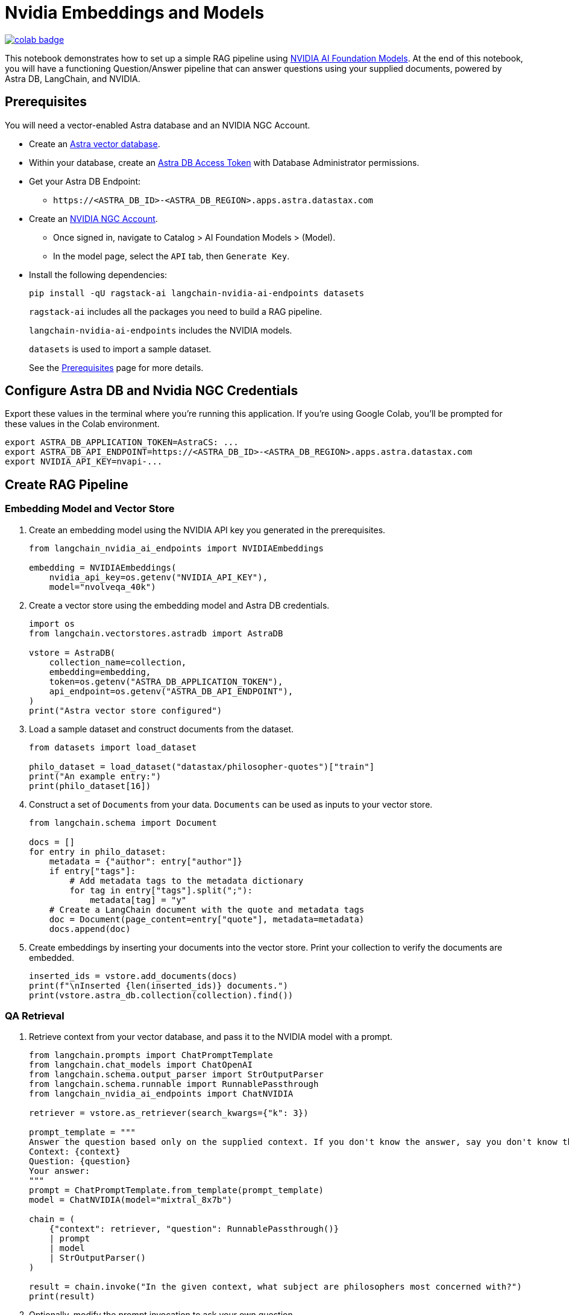 = Nvidia Embeddings and Models

image::https://colab.research.google.com/assets/colab-badge.svg[align="left",link="https://colab.research.google.com/github/datastax/ragstack-ai/blob/main/examples/notebooks/nvidia.ipynb"]

This notebook demonstrates how to set up a simple RAG pipeline using
https://catalog.ngc.nvidia.com[NVIDIA AI Foundation Models]. At the end
of this notebook, you will have a functioning Question/Answer pipeline
that can answer questions using your supplied documents, powered by
Astra DB, LangChain, and NVIDIA.

== Prerequisites

You will need a vector-enabled Astra database and an NVIDIA NGC Account.

* Create an
https://docs.datastax.com/en/astra-serverless/docs/getting-started/create-db-choices.html[Astra
vector database].
* Within your database, create an
https://docs.datastax.com/en/astra-serverless/docs/manage/org/manage-tokens.html[Astra
DB Access Token] with Database Administrator permissions.
* Get your Astra DB Endpoint:
** `+https://<ASTRA_DB_ID>-<ASTRA_DB_REGION>.apps.astra.datastax.com+`
* Create an https://catalog.ngc.nvidia.com/[NVIDIA NGC Account].
** Once signed in, navigate to Catalog > AI Foundation Models > (Model).
** In the model page, select the `+API+` tab, then `+Generate Key+`.
* Install the following dependencies:
+
[source,python]
----
pip install -qU ragstack-ai langchain-nvidia-ai-endpoints datasets
----
+
`+ragstack-ai+` includes all the packages you need to build a RAG
pipeline.
+
`+langchain-nvidia-ai-endpoints+` includes the NVIDIA models.
+
`+datasets+` is used to import a sample dataset.
+
See the https://docs.datastax.com/en/ragstack/docs/prerequisites.html[Prerequisites] page for more details.

== Configure Astra DB and Nvidia NGC Credentials

Export these values in the terminal where you're running this application. If you're using Google Colab, you'll be prompted for these values in the Colab environment.
[source,bash]
----
export ASTRA_DB_APPLICATION_TOKEN=AstraCS: ...
export ASTRA_DB_API_ENDPOINT=https://<ASTRA_DB_ID>-<ASTRA_DB_REGION>.apps.astra.datastax.com
export NVIDIA_API_KEY=nvapi-...
----

== Create RAG Pipeline

=== Embedding Model and Vector Store

. Create an embedding model using the NVIDIA API key you generated in the prerequisites.
+
[source,python]
----
from langchain_nvidia_ai_endpoints import NVIDIAEmbeddings

embedding = NVIDIAEmbeddings(
    nvidia_api_key=os.getenv("NVIDIA_API_KEY"),
    model="nvolveqa_40k")
----
+
. Create a vector store using the embedding model and Astra DB credentials.
+
[source,python]
----
import os
from langchain.vectorstores.astradb import AstraDB

vstore = AstraDB(
    collection_name=collection,
    embedding=embedding,
    token=os.getenv("ASTRA_DB_APPLICATION_TOKEN"),
    api_endpoint=os.getenv("ASTRA_DB_API_ENDPOINT"),
)
print("Astra vector store configured")
----
+
. Load a sample dataset and construct documents from the dataset.
+
[source,python]
----
from datasets import load_dataset

philo_dataset = load_dataset("datastax/philosopher-quotes")["train"]
print("An example entry:")
print(philo_dataset[16])
----
+
. Construct a set of `Documents` from your data. `Documents` can be used as inputs to your vector store.
+
[source,python]
----
from langchain.schema import Document

docs = []
for entry in philo_dataset:
    metadata = {"author": entry["author"]}
    if entry["tags"]:
        # Add metadata tags to the metadata dictionary
        for tag in entry["tags"].split(";"):
            metadata[tag] = "y"
    # Create a LangChain document with the quote and metadata tags
    doc = Document(page_content=entry["quote"], metadata=metadata)
    docs.append(doc)
----
+
. Create embeddings by inserting your documents into the vector store.
Print your collection to verify the documents are embedded.
+
[source,python]
----
inserted_ids = vstore.add_documents(docs)
print(f"\nInserted {len(inserted_ids)} documents.")
print(vstore.astra_db.collection(collection).find())
----

=== QA Retrieval

. Retrieve context from your vector database, and pass it to the NVIDIA
model with a prompt.
+
[source,python]
----
from langchain.prompts import ChatPromptTemplate
from langchain.chat_models import ChatOpenAI
from langchain.schema.output_parser import StrOutputParser
from langchain.schema.runnable import RunnablePassthrough
from langchain_nvidia_ai_endpoints import ChatNVIDIA

retriever = vstore.as_retriever(search_kwargs={"k": 3})

prompt_template = """
Answer the question based only on the supplied context. If you don't know the answer, say you don't know the answer.
Context: {context}
Question: {question}
Your answer:
"""
prompt = ChatPromptTemplate.from_template(prompt_template)
model = ChatNVIDIA(model="mixtral_8x7b")

chain = (
    {"context": retriever, "question": RunnablePassthrough()}
    | prompt
    | model
    | StrOutputParser()
)

result = chain.invoke("In the given context, what subject are philosophers most concerned with?")
print(result)
----
+
. Optionally, modify the prompt invocation to ask your own question.
+
[source,python]
----
# Add your questions here!
result = chain.invoke("<your question>")
----
+
. Run the code you created previously.
It should print the following output:
+
[source,console]
----
Astra vector store configured
An example entry:
{'author': 'aristotle', 'quote': 'Love well, be loved and do something of value.', 'tags': 'love;ethics'}

Inserted 450 documents.
Based on the provided context, philosophers are most concerned with the subject of wonder. This is mentioned twice in documents attributed to Aristotle, stating 'Philosophy begins with wonder.' There is no information provided in the context that suggests philosophers are more concerned with any other subject.
----

You now have a functional RAG pipeline powered by NVIDIA! NVIDIA offers many different model types suited for different problems. Check out the https://catalog.ngc.nvidia.com[catalog] for more.

== Cleanup

Add the following code to the end of your script to delete the collection and all documents in the collection.
[source,python]
----
vstore.delete_collection()
----

== Complete code

.Python
[%collapsible%open]
====
[source,python]
----
from datasets import load_dataset
from langchain_nvidia_ai_endpoints import NVIDIAEmbeddings, ChatNVIDIA
from langchain.vectorstores.astradb import AstraDB
from langchain.schema import Document
from langchain.prompts import ChatPromptTemplate
from langchain.chat_models import ChatOpenAI
from langchain.schema.output_parser import StrOutputParser
from langchain.schema.runnable import RunnablePassthrough
import os

# Configuration for NVIDIA Embeddings
nvidia_api_key = os.getenv("NVIDIA_API_KEY")
embedding = NVIDIAEmbeddings(nvidia_api_key=nvidia_api_key, model="nvolveqa_40k")

# AstraDB Vector Store setup
collection_name = "test"
astra_token = os.getenv("ASTRA_DB_APPLICATION_TOKEN")
astra_api_endpoint = os.getenv("ASTRA_DB_API_ENDPOINT")
vstore = AstraDB(collection_name=collection_name, embedding=embedding, 
                 token=astra_token, api_endpoint=astra_api_endpoint)
print("Astra vector store configured")

# Load a sample dataset
philo_dataset = load_dataset("datastax/philosopher-quotes")["train"]
print("An example entry:")
print(philo_dataset[16])

# Construct documents from dataset
docs = []
for entry in philo_dataset:
    metadata = {"author": entry["author"]}
    if entry["tags"]:
        for tag in entry["tags"].split(";"):
            metadata[tag] = "y"
    doc = Document(page_content=entry["quote"], metadata=metadata)
    docs.append(doc)

# Insert documents into vector store
inserted_ids = vstore.add_documents(docs)
print(f"\nInserted {len(inserted_ids)} documents.")

# Setup LangChain Chat Prompt
retriever = vstore.as_retriever(search_kwargs={"k": 3})
prompt_template = """
Answer the question based only on the supplied context. If you don't know the answer, say you don't know the answer.
Context: {context}
Question: {question}
Your answer:
"""
prompt = ChatPromptTemplate.from_template(prompt_template)
model = ChatNVIDIA(model="mixtral_8x7b", nvidia_api_key=nvidia_api_key)

chain = (
    {"context": retriever, "question": RunnablePassthrough()}
    | prompt
    | model
    | StrOutputParser()
)

# Invoke the chain with a query and print result
result = chain.invoke("In the given context, what subject are philosophers most concerned with?")
print(result)
----
====